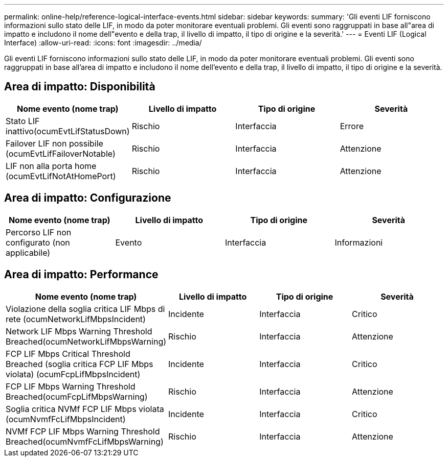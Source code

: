 ---
permalink: online-help/reference-logical-interface-events.html 
sidebar: sidebar 
keywords:  
summary: 'Gli eventi LIF forniscono informazioni sullo stato delle LIF, in modo da poter monitorare eventuali problemi. Gli eventi sono raggruppati in base all"area di impatto e includono il nome dell"evento e della trap, il livello di impatto, il tipo di origine e la severità.' 
---
= Eventi LIF (Logical Interface)
:allow-uri-read: 
:icons: font
:imagesdir: ../media/


[role="lead"]
Gli eventi LIF forniscono informazioni sullo stato delle LIF, in modo da poter monitorare eventuali problemi. Gli eventi sono raggruppati in base all'area di impatto e includono il nome dell'evento e della trap, il livello di impatto, il tipo di origine e la severità.



== Area di impatto: Disponibilità

|===
| Nome evento (nome trap) | Livello di impatto | Tipo di origine | Severità 


 a| 
Stato LIF inattivo(ocumEvtLifStatusDown)
 a| 
Rischio
 a| 
Interfaccia
 a| 
Errore



 a| 
Failover LIF non possibile (ocumEvtLifFailoverNotable)
 a| 
Rischio
 a| 
Interfaccia
 a| 
Attenzione



 a| 
LIF non alla porta home (ocumEvtLifNotAtHomePort)
 a| 
Rischio
 a| 
Interfaccia
 a| 
Attenzione

|===


== Area di impatto: Configurazione

|===
| Nome evento (nome trap) | Livello di impatto | Tipo di origine | Severità 


 a| 
Percorso LIF non configurato (non applicabile)
 a| 
Evento
 a| 
Interfaccia
 a| 
Informazioni

|===


== Area di impatto: Performance

|===
| Nome evento (nome trap) | Livello di impatto | Tipo di origine | Severità 


 a| 
Violazione della soglia critica LIF Mbps di rete (ocumNetworkLifMbpsIncident)
 a| 
Incidente
 a| 
Interfaccia
 a| 
Critico



 a| 
Network LIF Mbps Warning Threshold Breached(ocumNetworkLifMbpsWarning)
 a| 
Rischio
 a| 
Interfaccia
 a| 
Attenzione



 a| 
FCP LIF Mbps Critical Threshold Breached (soglia critica FCP LIF Mbps violata) (ocumFcpLifMbpsIncident)
 a| 
Incidente
 a| 
Interfaccia
 a| 
Critico



 a| 
FCP LIF Mbps Warning Threshold Breached(ocumFcpLifMbpsWarning)
 a| 
Rischio
 a| 
Interfaccia
 a| 
Attenzione



 a| 
Soglia critica NVMf FCP LIF Mbps violata (ocumNvmfFcLifMbpsIncident)
 a| 
Incidente
 a| 
Interfaccia
 a| 
Critico



 a| 
NVMf FCP LIF Mbps Warning Threshold Breached(ocumNvmfFcLifMbpsWarning)
 a| 
Rischio
 a| 
Interfaccia
 a| 
Attenzione

|===
